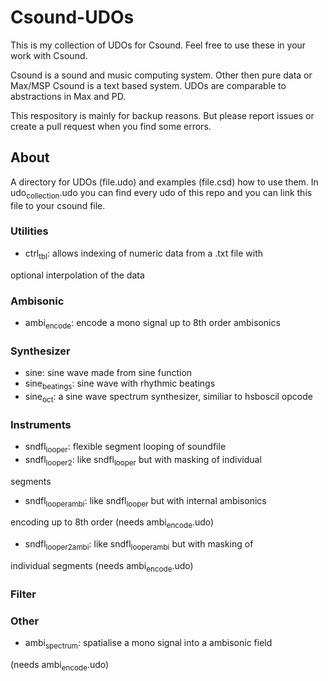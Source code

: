 * Csound-UDOs
This is my collection of UDOs for Csound. Feel free to use these in your work with Csound.

Csound is a sound and music computing system. Other then pure data or
Max/MSP Csound is a text based system. UDOs are comparable to
abstractions in Max and PD.

This respository is mainly for backup reasons. But please report
issues or create a pull request when you find some errors.

** About
A directory for UDOs (file.udo) and examples (file.csd) how to use
them. In udo_collection.udo you can find every udo of this repo and
you can link this file to your csound file.

*** Utilities
- ctrl_tbl: allows indexing of numeric data from a .txt file with
optional interpolation of the data
*** Ambisonic
- ambi_encode: encode a mono signal up to 8th order ambisonics

*** Synthesizer
- sine: sine wave made from sine function
- sine_beatings: sine wave with rhythmic beatings
- sine_oct: a sine wave spectrum synthesizer, similiar to hsboscil opcode
*** Instruments
- sndfl_looper: flexible segment looping of soundfile	
- sndfl_looper2: like sndfl_looper but with masking of individual
segments
- sndfl_looper_ambi: like sndfl_looper but with internal ambisonics
encoding up to 8th order (needs ambi_encode.udo)
- sndfl_looper2_ambi: like sndfl_looper_ambi but with masking of
individual segments (needs ambi_encode.udo)
*** Filter
*** Other
- ambi_spectrum: spatialise a mono signal into a ambisonic field
(needs ambi_encode.udo)


